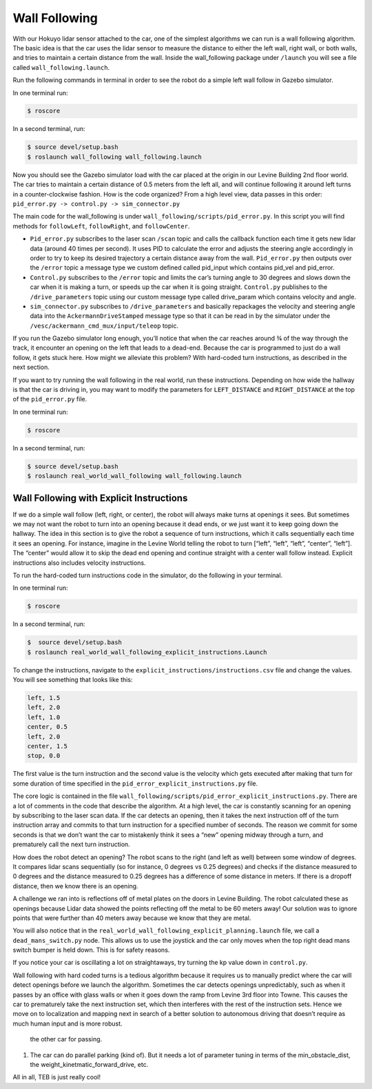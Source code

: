 .. _doc_wall_following:


Wall Following
================
With our Hokuyo lidar sensor attached to the car, one of the simplest algorithms we can run is a wall following algorithm. The basic idea is that the car uses the lidar sensor to measure the distance to either the left wall, right wall, or both walls, and tries to maintain a certain distance from the wall. Inside the wall_following package under ``/launch`` you will see a file called ``wall_following.launch``.

Run the following commands in terminal in order to see the robot do a simple left wall follow in Gazebo simulator.

In one terminal run:

.. code-block:: bash

	$​ roscore

In a second terminal, run:

.. code-block:: bash

	$​ ​source​ devel/setup.bash
	$​ roslaunch wall_following wall_following.launch

Now you should see the Gazebo simulator load with the car placed at the origin in our Levine Building 2nd floor world. The car tries to maintain a certain distance of 0.5 meters from the left all, and will continue following it around left turns in a counter-clockwise fashion. How is the code organized? From a high level view, data passes in this order:
``pid_error.py -> control.py -> sim_connector.py``

The main code for the wall_following is under ``wall_following/scripts/pid_error.py``. In this script you will find methods for ``followLeft``, ``followRight``, and ``followCenter``. 

* ``Pid_error.py`` subscribes to the laser scan ``/scan`` topic and calls the callback function each time it gets new lidar data (around 40 times per second). It uses PID to calculate the error and adjusts the steering angle accordingly in order to try to keep its desired trajectory a certain distance away from the wall. ``Pid_error.py`` then outputs over the ``/error`` topic a message type we custom defined called pid_input which contains pid_vel and pid_error. 
 
* ``Control.py`` subscribes to the ``/error`` topic and limits the car’s turning angle to 30 degrees and slows down the car when it is making a turn, or speeds up the car when it is going straight. ``Control.py`` publishes to the ``/drive_parameters`` topic using our custom message type called drive_param which contains velocity and angle. 

* ``sim_connector.py`` subscribes to ``/drive_parameters`` and basically repackages the velocity and steering angle data into the ``AckermannDriveStamped`` message type so that it can be read in by the simulator under the ``/vesc/ackermann_cmd_mux/input/teleop`` topic.

If you run the Gazebo simulator long enough, you’ll notice that when the car reaches around ¾ of the way through the track, it encounter an opening on the left that leads to a dead-end. Because the car is programmed to just do a wall follow, it gets stuck here. How might we alleviate this problem? With hard-coded turn instructions, as described in the next section.

If you want to try running the wall following in the real world, run these instructions. Depending on how wide the hallway is that the car is driving in, you may want to modify the parameters for ``LEFT_DISTANCE`` and ``RIGHT_DISTANCE`` at the top of the ``pid_error.py`` file.

In one terminal run:

.. code-block:: bash

	$​ roscore

In a second terminal, run:

.. code-block:: bash

	$​ ​source​ devel/setup.bash
	$​ roslaunch real_world_wall_following wall_following.launch

Wall Following with Explicit Instructions
^^^^^^^^^^^^^^^^^^^^^^^^^^^^^^^^^^^^^^^^^^^
If we do a simple wall follow (left, right, or center), the robot will always make turns at openings it sees. But sometimes we may not want the robot to turn into an opening because it dead ends, or we just want it to keep going down the hallway. The idea in this section is to give the robot a sequence of turn instructions, which it calls sequentially each time it sees an opening. For instance, imagine in the Levine World telling the robot to turn [“left”, “left”, “left”, “center”, “left”]. The “center” would allow it to skip the dead end opening and continue straight with a center wall follow instead. Explicit instructions also includes velocity instructions.

To run the hard-coded turn instructions code in the simulator, do the following in your terminal.

In one terminal run:

.. code-block:: bash

	$​ roscore

In a second terminal, run:

.. code-block:: bash

	$​ ​ source​ devel/setup.bash
	$​ roslaunch real_world_wall_following_explicit_instructions.Launch

To change the instructions, navigate to the ``explicit_instructions/instructions.csv`` file and change the values. You will see something that looks like this:

.. code-block:: bash

	left, 1.5
	left, 2.0
	left, 1.0
	center, 0.5
	left, 2.0
	center, 1.5
	stop, 0.0

The first value is the turn instruction and the second value is the velocity which gets executed after making that turn for some duration of time specified in the ``pid_error_explicit_instructions.py`` file.

The core logic is contained in the file ``wall_following/scripts/pid_error_explicit_instructions.py``. There are a lot of comments in the code that describe the algorithm. At a high level, the car is constantly scanning for an opening by subscribing to the laser scan data. If the car detects an opening, then it takes the next instruction off of the turn instruction array and commits to that turn instruction for a specified number of seconds. The reason we commit for some seconds is that we don’t want the car to mistakenly think it sees a “new” opening midway through a turn, and prematurely call the next turn instruction.

How does the robot detect an opening? The robot scans to the right (and left as well) between some window of degrees. It compares lidar scans sequentially (so for instance, 0 degrees vs 0.25 degrees) and checks if the distance measured to 0 degrees and the distance measured to 0.25 degrees has a difference of some distance in meters. If there is a dropoff distance, then we know there is an opening.

A challenge we ran into is reflections off of metal plates on the doors in Levine Building. The robot calculated these as openings because Lidar data showed the points reflecting off the metal to be 60 meters away! Our solution was to ignore points that were further than 40 meters away because we know that they are metal.

You will also notice that in the ``real_world_wall_following_explicit_planning.launch`` file, we call a ``dead_mans_switch.py`` node. This allows us to use the joystick and the car only moves when the top right dead mans switch bumper is held down. This is for safety reasons.

If you notice your car is oscillating a lot on straightaways, try turning the kp value down in ``control.py``.

Wall following with hard coded turns is a tedious algorithm because it requires us to manually predict where the car will detect openings before we launch the algorithm. Sometimes the car detects openings unpredictably, such as when it passes by an office with glass walls or when it goes down the ramp from Levine 3rd floor into Towne. This causes the car to prematurely take the next instruction set, which then interferes with the rest of the instruction sets. Hence we move on to localization and mapping next in search of a better solution to autonomous driving that doesn’t require as much human input and is more robust.

 the other car for passing.
#. The car can do parallel parking (kind of). But it needs a lot of parameter tuning in terms of the min_obstacle_dist, the weight_kinetmatic_forward_drive, etc.

All in all, TEB is just really cool!
